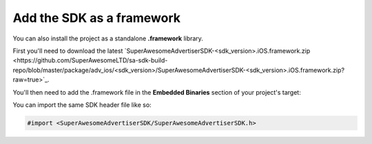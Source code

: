 Add the SDK as a framework
==========================

You can also install the project as a standalone **.framework** library.

First you'll need to download the latest `SuperAwesomeAdvertiserSDK-<sdk_version>.iOS.framework.zip <https://github.com/SuperAwesomeLTD/sa-sdk-build-repo/blob/master/package/adv_ios/<sdk_version>/SuperAwesomeAdvertiserSDK-<sdk_version>.iOS.framework.zip?raw=true>`_.

You'll then need to add the .framework file in the **Embedded Binaries** section of your project's target:

.. image:: img/IMG_02_Setup_1.png

You can import the same SDK header file like so:

.. code-block:: c++

    #import <SuperAwesomeAdvertiserSDK/SuperAwesomeAdvertiserSDK.h>
